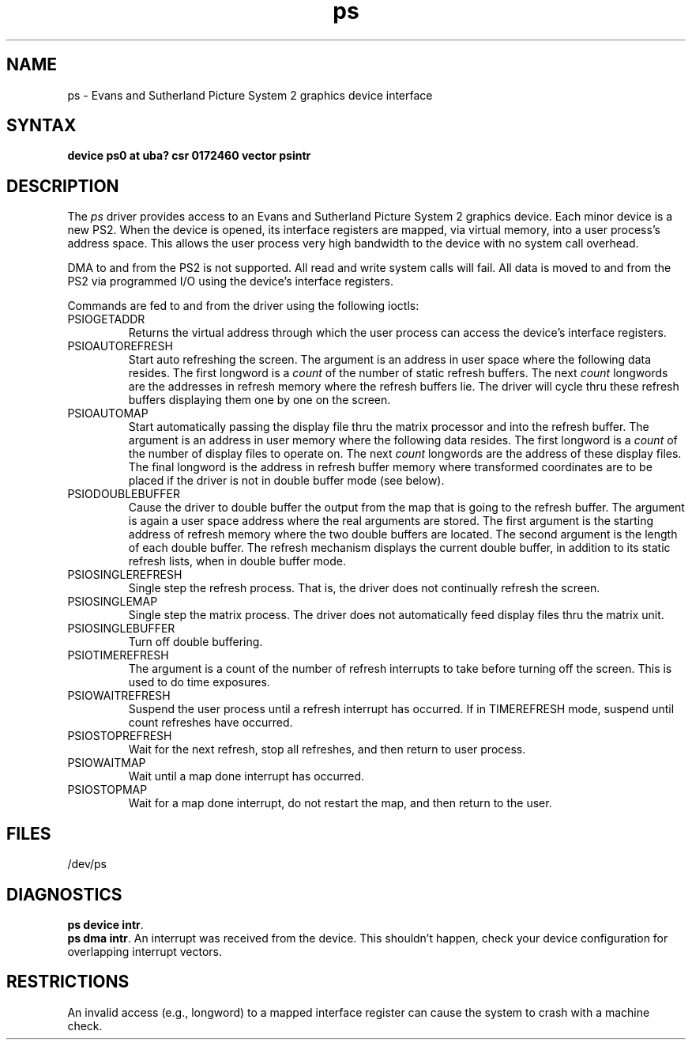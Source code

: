 .TH ps 4
.SH NAME
ps \- Evans and Sutherland Picture System 2 graphics device interface
.SH SYNTAX
.B "device ps0 at uba? csr 0172460 vector psintr"
.SH DESCRIPTION
The
.I ps
driver provides access
to an Evans and
Sutherland Picture System 2 graphics device.
Each minor device is a new PS2.
When the device is opened, its interface registers are mapped,
via virtual memory, into a user process's address space.
This allows the user process very high bandwidth to the device
with no system call overhead.
.PP
DMA to and from the PS2 is not supported. All read and write
system calls will fail.
All data is moved to and from the PS2 via programmed I/O using
the device's interface registers.
.PP
Commands are fed to and from the driver using the following ioctls:
.TP
PSIOGETADDR
.br
Returns the virtual address through which the user process can access
the device's interface registers.
.TP
PSIOAUTOREFRESH
.br
Start auto refreshing the screen.
The argument is an address in user space where the following data resides.
The first longword is a
.I count
of the number of static refresh buffers.
The next
.I count
longwords are the addresses in refresh memory where
the refresh buffers lie.
The driver will cycle thru these refresh buffers displaying them one by one
on the screen.
.TP
PSIOAUTOMAP
.br
Start automatically passing the display file thru the matrix processor and
into the refresh buffer.
The argument is an address in user memory where the following data resides.
The first longword is a
.I count
of the number of display files to operate on.
The next
.I count
longwords are the address of these display files.
The final longword is the address in refresh buffer memory where transformed
coordinates are to be placed if the driver is not in double buffer mode (see
below).
.TP
PSIODOUBLEBUFFER
.br
Cause the driver to double buffer the output from the map that
is going to the refresh buffer.
The argument is again a user space address where the real arguments are stored.
The first argument is the starting address of refresh memory where the two
double buffers are located.
The second argument is the length of each double buffer.
The refresh mechanism displays the current double buffer, in addition
to its static refresh lists, when in double buffer mode.
.TP
PSIOSINGLEREFRESH
.br
Single step the refresh process. That is, the driver does not continually
refresh the screen.
.TP
PSIOSINGLEMAP
.br
Single step the matrix process.
The driver does not automatically feed display files thru the matrix unit.
.TP
PSIOSINGLEBUFFER
.br
Turn off double buffering.
.TP
PSIOTIMEREFRESH
.br
The argument is a count of the number of refresh interrupts to take
before turning off the screen.  This is used to do time exposures.
.TP
PSIOWAITREFRESH
.br
Suspend the user process until a refresh interrupt has occurred.
If in TIMEREFRESH mode, suspend until count refreshes have occurred.
.TP
PSIOSTOPREFRESH
.br
Wait for the next refresh, stop all refreshes, and then return to user process.
.TP
PSIOWAITMAP
.br
Wait until a map done interrupt has occurred.
.TP
PSIOSTOPMAP
.br
Wait for a map done interrupt, do not restart the map, and then
return to the user.
.SH FILES
/dev/ps
.SH DIAGNOSTICS
.BR "ps device intr" .
.br
.BR "ps dma intr" .
An interrupt was received from the device. 
This shouldn't happen,
check your device configuration for overlapping interrupt vectors.
.SH RESTRICTIONS
An invalid access (e.g., longword) to a mapped interface register
can cause the system to crash with a machine check.
